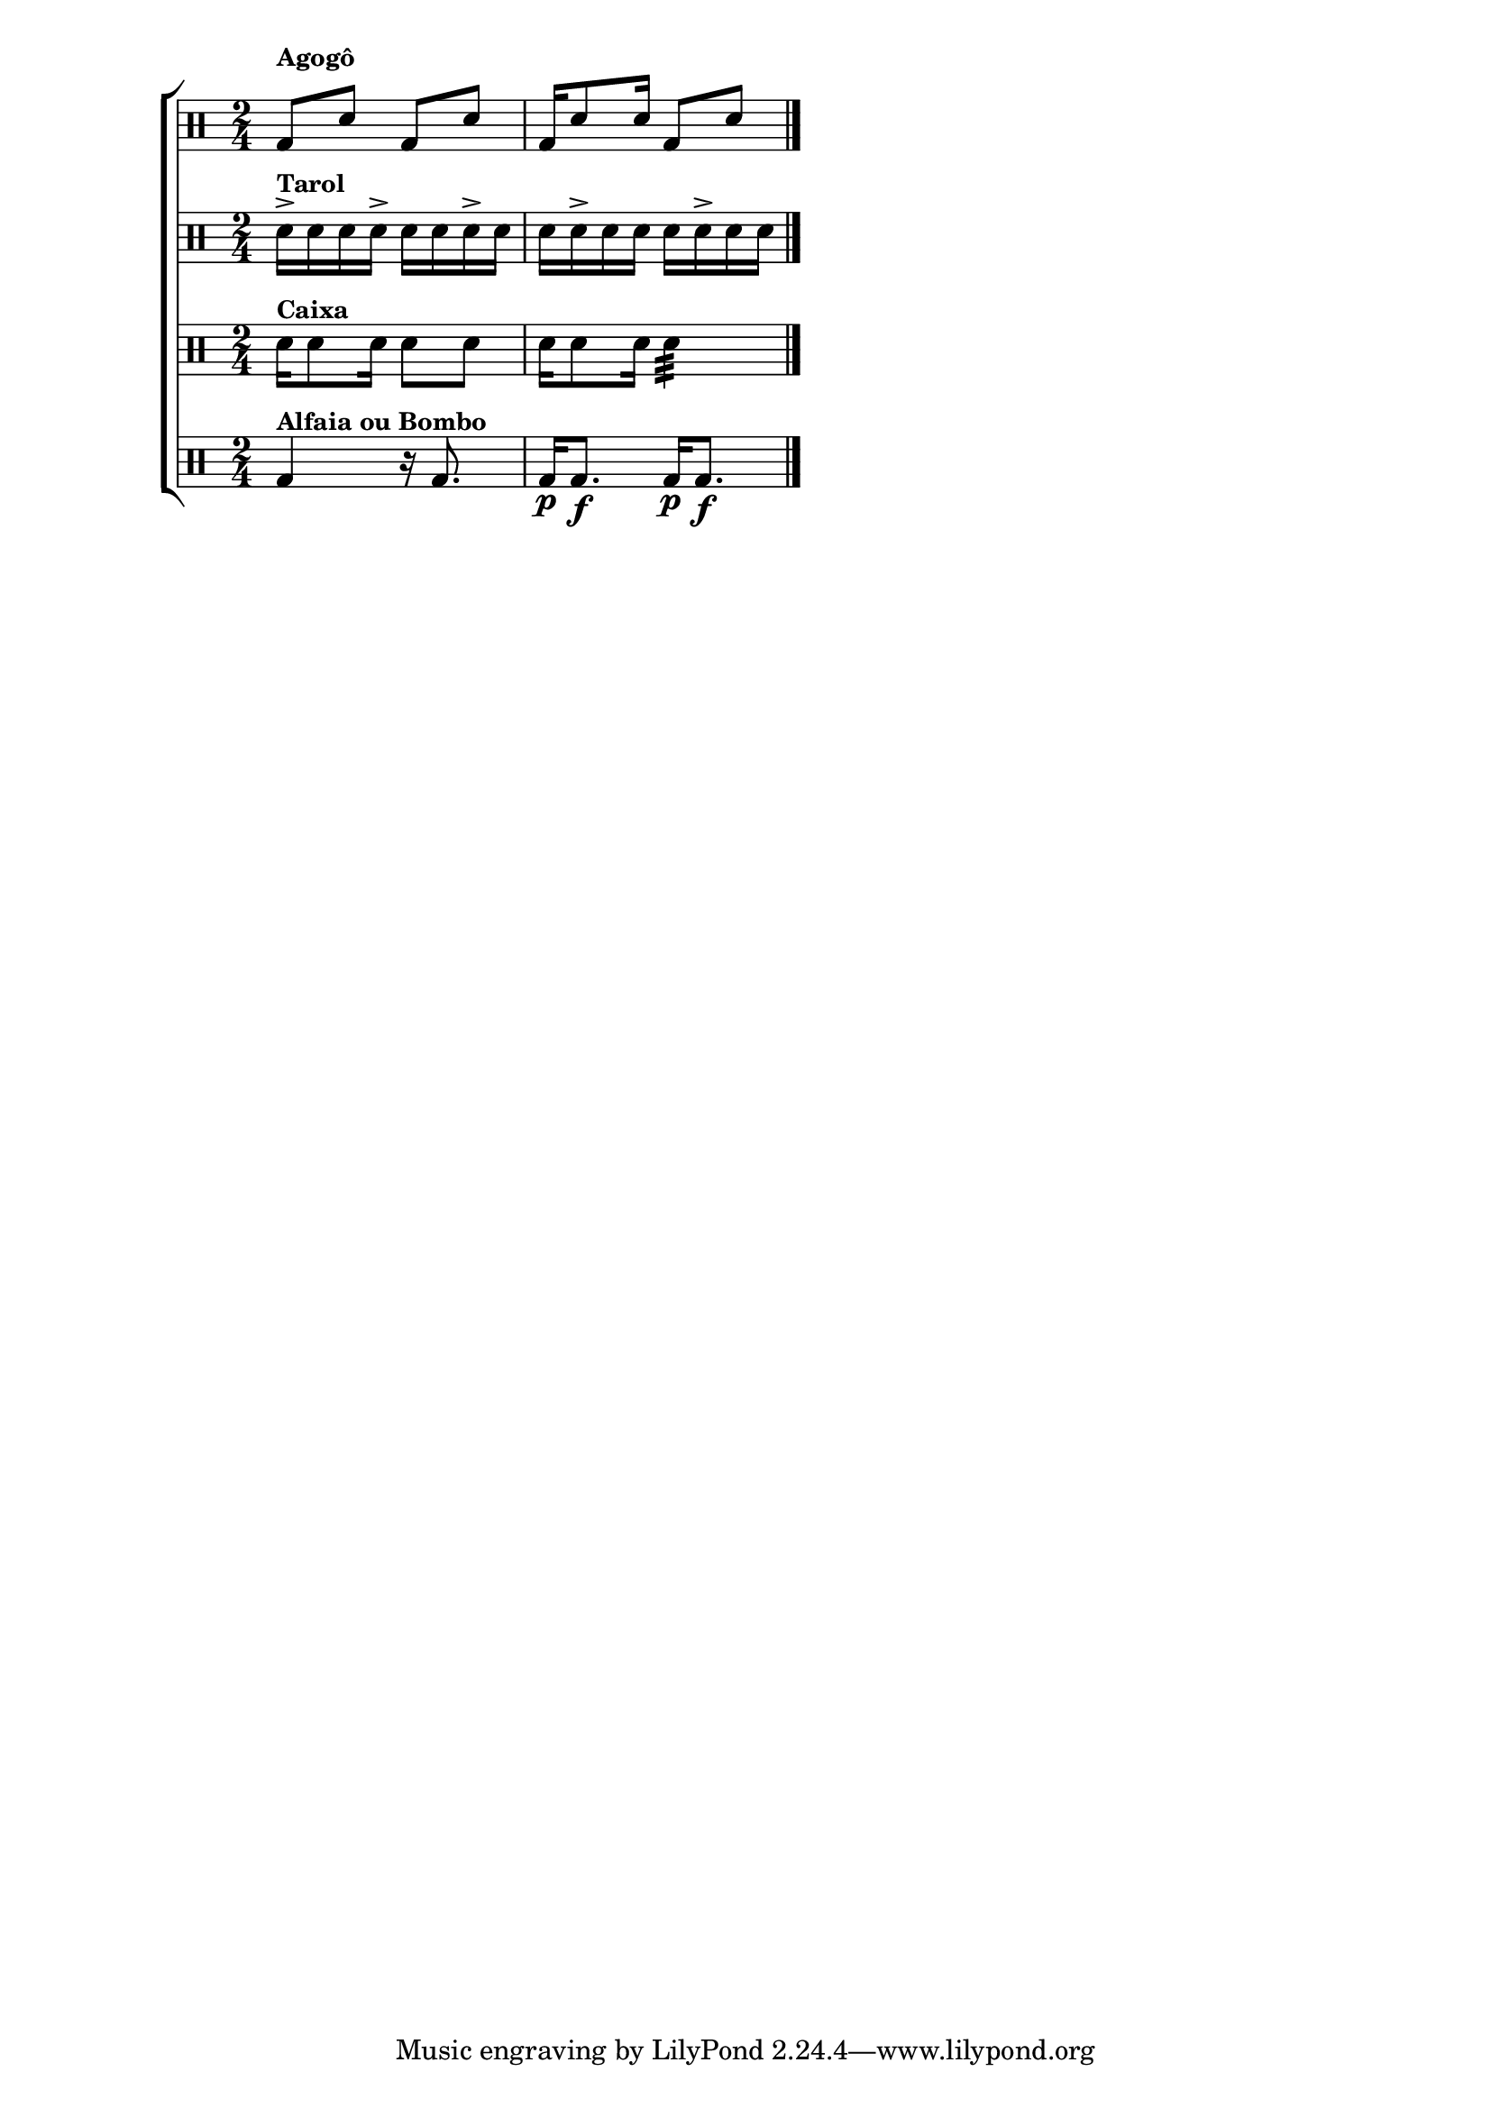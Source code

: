 %-*- coding: utf-8 -*-

\version "2.16.0"

                                %\header {title = "maracatu"}

\new ChoirStaff <<

  \drummode <<


    \drums {
      \override Staff.TimeSignature #'style = #'()
      \time 4/4

      \once \override TextScript #'padding = #2.3
      bd8^\markup {\small \bold {Agogô}} sn8 bd sn
      bd16 sn8 sn16 bd8 sn

      \bar "|."
    }


    \drums {
      \override Staff.TimeSignature #'style = #'()
      \time 2/4

      sn16->^\markup {\small \bold {Tarol}} sn sn sn->
      sn sn sn-> sn
      sn sn-> sn sn
      sn sn-> sn sn

      \bar "|."
    }



    \drums {
      \override Staff.TimeSignature #'style = #'()
      \time 2/4

      sn16^\markup {\small \bold {Caixa}} sn8 sn16 sn8 sn
      sn16 sn8 sn16 sn4:32
      \bar "|."
    }


    \drums {
      \override Staff.TimeSignature #'style = #'()
      \time 2/4

      bd4^\markup {\small \bold {Alfaia ou Bombo}} r16 bd8.
      bd16\p bd8.\f bd16\p bd8.\f
      \bar "|."
    }


  >>

>>

